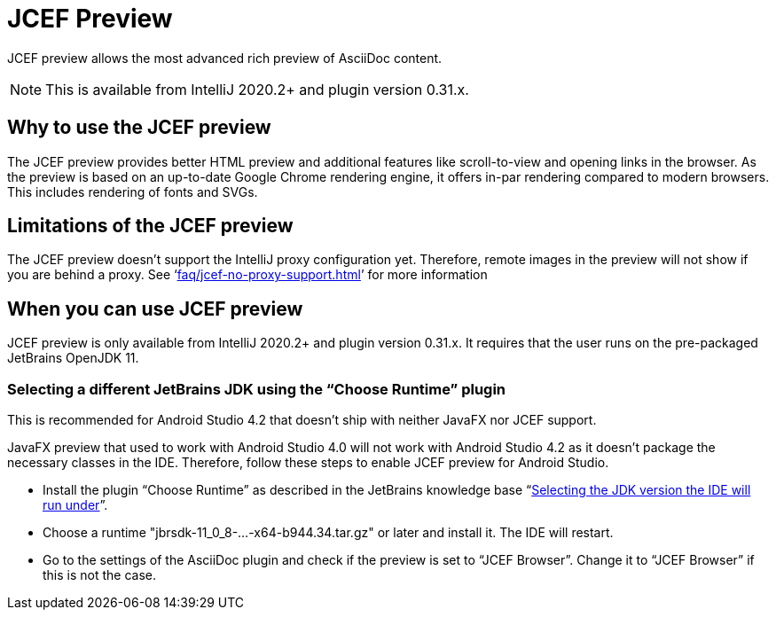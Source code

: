 = JCEF Preview
:description: JCEF preview allows the most advanced rich preview of AsciiDoc content.

{description}

[NOTE]
====
This is available from IntelliJ 2020.2+ and plugin version 0.31.x.
====

== Why to use the JCEF preview

The JCEF preview provides better HTML preview and additional features like scroll-to-view and opening links in the browser.
As the preview is based on an up-to-date Google Chrome rendering engine, it offers in-par rendering compared to modern browsers.
This includes rendering of fonts and SVGs.

== Limitations of the JCEF preview

The JCEF preview doesn't support the IntelliJ proxy configuration yet.
Therefore, remote images in the preview will not show if you are behind a proxy.
See '`xref:faq/jcef-no-proxy-support.adoc[]`' for more information

== When you can use JCEF preview

JCEF preview is only available from IntelliJ 2020.2+ and plugin version 0.31.x.
It requires that the user runs on the pre-packaged JetBrains OpenJDK 11.

=== Selecting a different JetBrains JDK using the "`Choose Runtime`" plugin

This is recommended for Android Studio 4.2 that doesn't ship with neither JavaFX nor JCEF support.

JavaFX preview that used to work with Android Studio 4.0 will not work with Android Studio 4.2 as it doesn't package the necessary classes in the IDE. Therefore, follow these steps to enable JCEF preview for Android Studio.

* Install the plugin "`Choose Runtime`" as described in the JetBrains knowledge base "`https://intellij-support.jetbrains.com/hc/en-us/articles/206544879-Selecting-the-JDK-version-the-IDE-will-run-under[Selecting the JDK version the IDE will run under^]`".
* Choose a runtime "jbrsdk-11_0_8-...-x64-b944.34.tar.gz" or later and install it. The IDE will restart.
* Go to the settings of the AsciiDoc plugin and check if the preview is set to "`JCEF Browser`". Change it to "`JCEF Browser`" if this is not the case.
